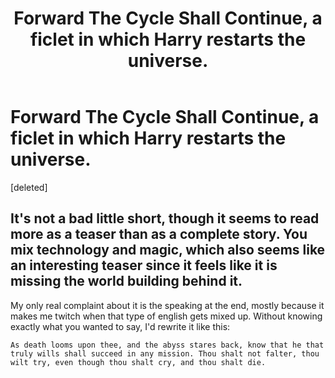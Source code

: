 #+TITLE: Forward The Cycle Shall Continue, a ficlet in which Harry restarts the universe.

* Forward The Cycle Shall Continue, a ficlet in which Harry restarts the universe.
:PROPERTIES:
:Score: 2
:DateUnix: 1544971383.0
:DateShort: 2018-Dec-16
:FlairText: Self-Promotion
:END:
[deleted]


** It's not a bad little short, though it seems to read more as a teaser than as a complete story. You mix technology and magic, which also seems like an interesting teaser since it feels like it is missing the world building behind it.

My only real complaint about it is the speaking at the end, mostly because it makes me twitch when that type of english gets mixed up. Without knowing exactly what you wanted to say, I'd rewrite it like this:

=As death looms upon thee, and the abyss stares back, know that he that truly wills shall succeed in any mission. Thou shalt not falter, thou wilt try, even though thou shalt cry, and thou shalt die.=
:PROPERTIES:
:Author: karfoogle
:Score: 1
:DateUnix: 1545080255.0
:DateShort: 2018-Dec-18
:END:
